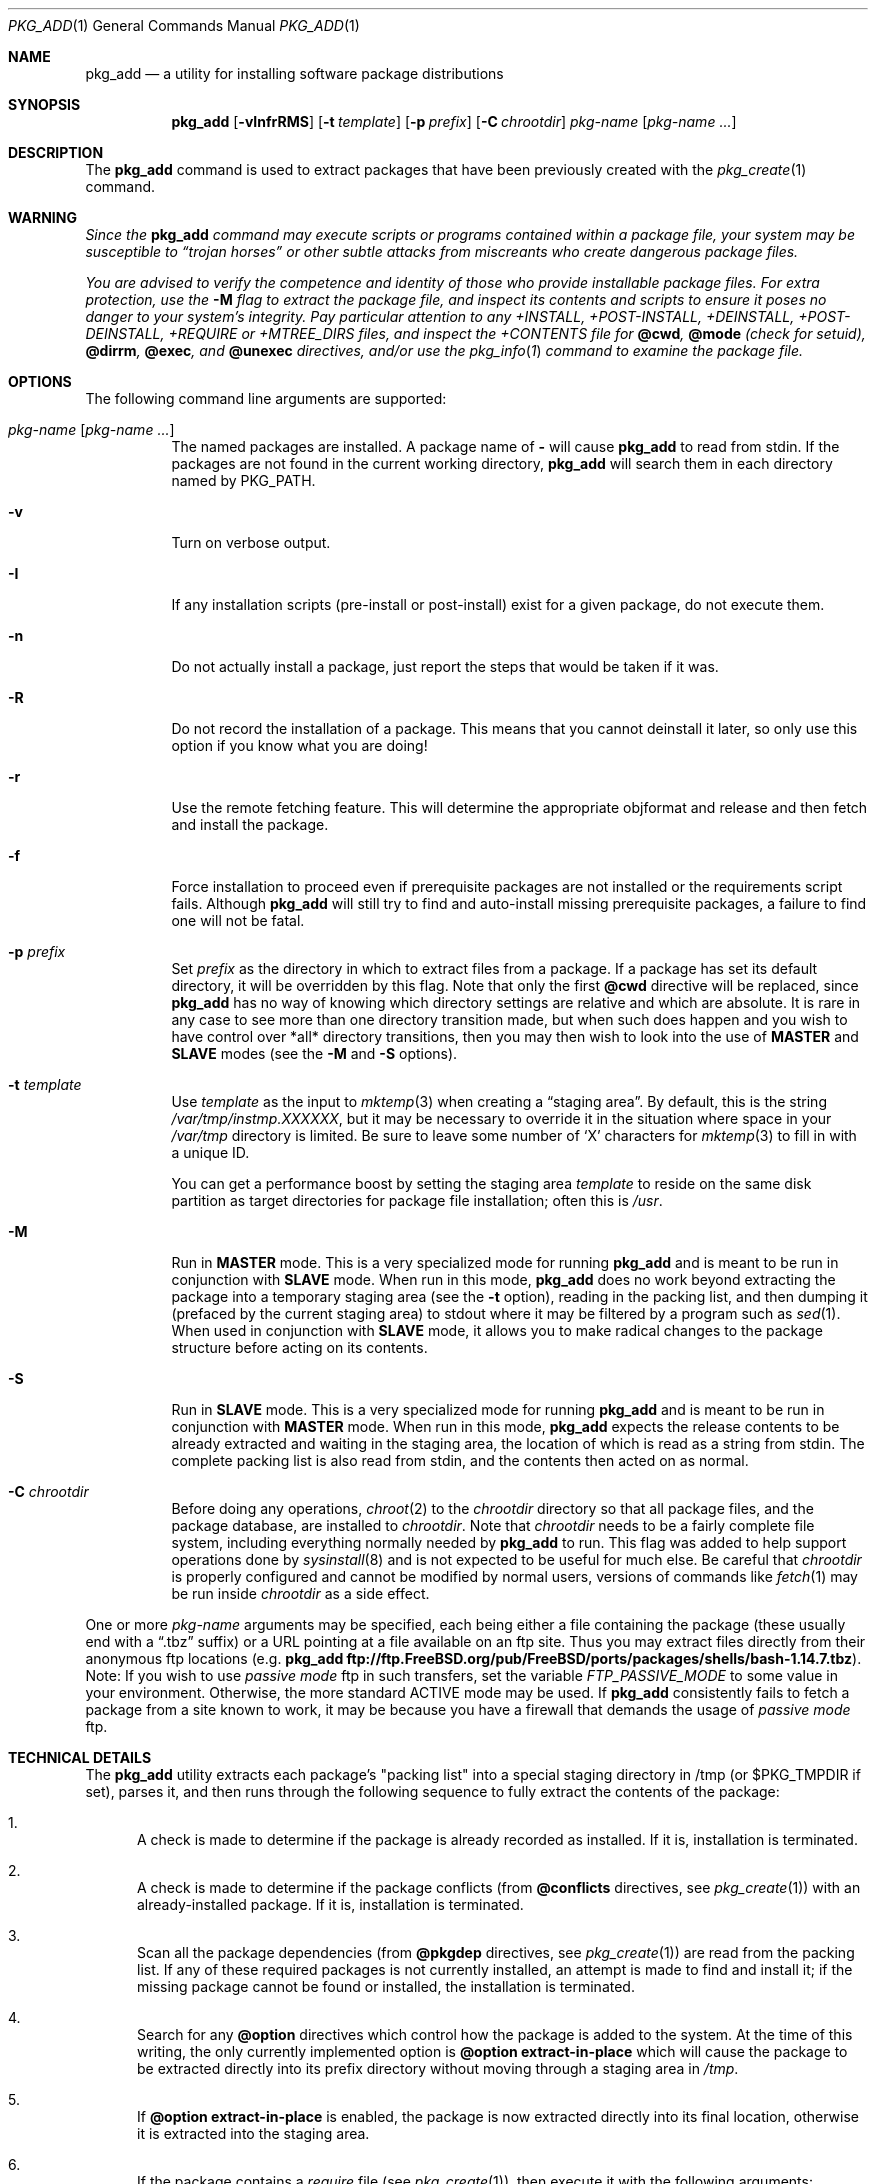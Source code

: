 .\"
.\" FreeBSD install - a package for the installation and maintainance
.\" of non-core utilities.
.\"
.\" Redistribution and use in source and binary forms, with or without
.\" modification, are permitted provided that the following conditions
.\" are met:
.\" 1. Redistributions of source code must retain the above copyright
.\"    notice, this list of conditions and the following disclaimer.
.\" 2. Redistributions in binary form must reproduce the above copyright
.\"    notice, this list of conditions and the following disclaimer in the
.\"    documentation and/or other materials provided with the distribution.
.\"
.\" Jordan K. Hubbard
.\"
.\" $FreeBSD: src/usr.sbin/pkg_install/add/pkg_add.1,v 1.66 2005/02/13 22:25:30 ru Exp $
.\" $DragonFly: src/usr.sbin/pkg_install/add/Attic/pkg_add.1,v 1.5 2005/03/08 19:11:30 joerg Exp $
.\"
.Dd March 1, 2004
.Dt PKG_ADD 1
.Os
.Sh NAME
.Nm pkg_add
.Nd a utility for installing software package distributions
.Sh SYNOPSIS
.Nm
.Op Fl vInfrRMS
.Op Fl t Ar template
.Op Fl p Ar prefix
.Op Fl C Ar chrootdir
.Ar pkg-name Op Ar pkg-name ...
.Sh DESCRIPTION
The
.Nm
command is used to extract packages that have been previously created
with the
.Xr pkg_create 1
command.
.Sh WARNING
.Bf -emphasis
Since the
.Nm
command may execute scripts or programs contained within a package file,
your system may be susceptible to
.Dq Em trojan horses
or other subtle
attacks from miscreants who create dangerous package files.
.Pp
You are advised to verify the competence and identity of those who
provide installable package files.
For extra protection, use the
.Fl M
flag to extract the package file, and inspect its contents and scripts to
ensure it poses no danger to your system's integrity.
Pay particular
attention to any +INSTALL, +POST-INSTALL, +DEINSTALL, +POST-DEINSTALL,
+REQUIRE or +MTREE_DIRS files, and inspect the +CONTENTS file for
.Cm @cwd ,
.Cm @mode
(check for setuid),
.Cm @dirrm ,
.Cm @exec ,
and
.Cm @unexec
directives, and/or use the
.Xr pkg_info 1
command to examine the package file.
.Ef
.Sh OPTIONS
The following command line arguments are supported:
.Bl -tag -width indent
.It Ar pkg-name Op Ar pkg-name ...
The named packages are installed.
A package name of
.Fl
will cause
.Nm
to read from stdin.
If the packages are not found in the current
working directory,
.Nm
will search them in each directory named by
.Ev PKG_PATH .
.It Fl v
Turn on verbose output.
.It Fl I
If any installation scripts (pre-install or post-install) exist for a given
package, do not execute them.
.It Fl n
Do not actually install a package, just report the steps that
would be taken if it was.
.It Fl R
Do not record the installation of a package.
This means
that you cannot deinstall it later, so only use this option if
you know what you are doing!
.It Fl r
Use the remote fetching feature.
This will determine the appropriate
objformat and release and then fetch and install the package.
.It Fl f
Force installation to proceed even if prerequisite packages are not
installed or the requirements script fails.
Although
.Nm
will still try to find and auto-install missing prerequisite packages,
a failure to find one will not be fatal.
.It Fl p Ar prefix
Set
.Ar prefix
as the directory in which to extract files from a package.
If a package has set its default directory, it will be overridden
by this flag.
Note that only the first
.Cm @cwd
directive will be replaced, since
.Nm
has no way of knowing which directory settings are relative and
which are absolute.
It is rare in any case to see more than one
directory transition made, but when such does happen and you wish
to have control over *all* directory transitions, then you
may then wish to look into the use of
.Cm MASTER
and
.Cm SLAVE
modes (see the
.Fl M
and
.Fl S
options).
.It Fl t Ar template
Use
.Ar template
as the input to
.Xr mktemp 3
when creating a
.Dq staging area .
By default, this is the string
.Pa /var/tmp/instmp.XXXXXX ,
but it may be necessary to override it in the situation where
space in your
.Pa /var/tmp
directory is limited.
Be sure to leave some number of `X' characters
for
.Xr mktemp 3
to fill in with a unique ID.
.Pp
You can get a performance boost by setting the staging area
.Ar template
to reside on the same disk partition as target directories for package
file installation; often this is
.Pa /usr .
.It Fl M
Run in
.Cm MASTER
mode.
This is a very specialized mode for running
.Nm
and is meant to be run in conjunction with
.Cm SLAVE
mode.
When run in this mode,
.Nm
does no work beyond extracting the package into a temporary staging
area (see the
.Fl t
option), reading in the packing list, and then dumping it (prefaced by
the current staging area) to stdout where it may be filtered by a
program such as
.Xr sed 1 .
When used in conjunction with
.Cm SLAVE
mode, it allows you to make radical changes to the package structure
before acting on its contents.
.It Fl S
Run in
.Cm SLAVE
mode.
This is a very specialized mode for running
.Nm
and is meant to be run in conjunction with
.Cm MASTER
mode.
When run in this mode,
.Nm
expects the release contents to be already extracted and waiting
in the staging area, the location of which is read as a string
from stdin.
The complete packing list is also read from stdin,
and the contents then acted on as normal.
.It Fl C Ar chrootdir
Before doing any operations,
.Xr chroot 2
to the
.Ar chrootdir
directory so that all package files, and the package database, are
installed to
.Ar chrootdir .
Note that
.Ar chrootdir
needs to be a fairly complete file system, including everything normally
needed by
.Nm
to run.
This flag was added to help support operations done by
.Xr sysinstall 8
and is not expected to be useful for much else.
Be careful that
.Ar chrootdir
is properly configured and cannot be modified by normal users,
versions of commands like
.Xr fetch 1
may be run inside
.Ar chrootdir
as a side effect.
.El
.Pp
One or more
.Ar pkg-name
arguments may be specified, each being either a file containing the
package (these usually end with a
.Dq .tbz
suffix) or a
URL pointing at a file available on an ftp site.
Thus you may
extract files directly from their anonymous ftp locations (e.g.\&
.Nm
.Li ftp://ftp.FreeBSD.org/pub/FreeBSD/ports/packages/shells/bash-1.14.7.tbz ) .
Note: If you wish to use
.Bf -emphasis
passive mode
.Ef
ftp in such transfers, set
the variable
.Bf -emphasis
FTP_PASSIVE_MODE
.Ef
to some value in your environment.
Otherwise, the more standard
ACTIVE mode may be used.
If
.Nm
consistently fails to fetch a package from a site known to work,
it may be because you have a firewall that demands the usage of
.Bf -emphasis
passive mode
.Ef
ftp.
.Sh TECHNICAL DETAILS
The
.Nm
utility extracts each package's "packing list" into a special staging
directory in /tmp (or $PKG_TMPDIR if set), parses it, and then runs
through the following sequence to fully extract the contents of the package:
.Bl -enum
.It
A check is made to determine if the package is already recorded as installed.
If it is, installation is terminated.
.It
A check is made to determine if the package conflicts (from
.Cm @conflicts
directives, see
.Xr pkg_create 1 )
with an already-installed package.
If it is, installation is terminated.
.It
Scan all the package dependencies (from
.Cm @pkgdep
directives, see
.Xr pkg_create 1 )
are read from the packing list.
If any of these required packages is not currently installed,
an attempt is made to find and install it;
if the missing package cannot be found or installed,
the installation is terminated.
.It
Search for any
.Cm @option
directives which control how the package is added to the system.
At the time of this writing, the only currently implemented option is
.Cm @option extract-in-place
which will cause the package to be extracted directly into its
prefix directory without moving through a staging area in
.Pa /tmp .
.It
If
.Cm @option extract-in-place
is enabled, the package is now extracted directly into its
final location, otherwise it is extracted into the staging area.
.It
If the package contains a
.Ar require
file (see
.Xr pkg_create 1 ) ,
then execute it with the following arguments:
.Bd -ragged -offset indent -compact
.Ar pkg-name
.Ar INSTALL
.Ed
where
.Ar pkg-name
is the name of the package in question and the
.Ar INSTALL
keyword denotes this as an installation requirements check (useful if
you want to have one script serving multiple functions).
.It
If a
.Ar pre-install
script exists for the package, it is then executed with the following
arguments:
.Bd -ragged -offset indent -compact
.Cm script
.Ar pkg-name
.Ar PRE-INSTALL
.Ed
.Pp
where
.Ar pkg-name
is the name of the package in question and
.Ar PRE-INSTALL
is a keyword denoting this as the preinstallation phase.
.Pp
.Sy Note :
The
.Ar PRE-INSTALL
keyword will not appear if separate scripts for pre-install and post-install
are given during package creation time (using the
.Fl i
and
.Fl I
flags to
.Xr pkg_create 1 ) .
.It
If
.Cm @option extract-in-place
is not used, then the packing list (this is the
.Pa +CONTENTS
file) is now used as a guide for moving (or copying, as necessary) files from
the staging area into their final locations.
.It
If the package contains an
.Ar mtreefile
file (see
.Xr pkg_create 1 ) ,
then mtree is invoked as:
.Bd -ragged -offset indent -compact
.Cm mtree
.Fl u
.Fl f
.Ar mtreefile
.Fl d
.Fl e
.Fl p
.Pa prefix
.Ed
where
.Pa prefix
is either the prefix specified with the
.Fl p
flag or, if no
.Fl p
flag was specified, the name of the first directory named by a
.Cm @cwd
directive within this package.
.It
If a
.Ar post-install
script exists for the package, it is then executed as
.Bd -ragged -offset indent -compact
.Cm script
.Ar pkg-name
.Ar POST-INSTALL
.Ed
where
.Ar pkg-name
is the name of the package in question and
.Ar POST-INSTALL
is a keyword denoting this as the post-installation phase.
.Pp
.Sy Note :
The
.Ar POST-INSTALL
keyword will not appear if separate scripts for pre-install and post-install
are given during package creation time (using the
.Fl i
and
.Fl I
flags to
.Xr pkg_create 1 ) .
.Pp
Reasoning behind passing keywords such as
.Ar POST-INSTALL
and
.Ar PRE-INSTALL
is that this allows you to write a single
.Ar install
script that does both
.Dq before and after
actions.
But, separating the
functionality is more advantageous and easier from a maintenance viewpoint.
.It
After installation is complete, a copy of the packing list,
.Ar deinstall
script, description, and display files are copied into
.Pa /var/db/pkg/<pkg-name>
for subsequent possible use by
.Xr pkg_delete 1 .
Any package dependencies are recorded in the other packages'
.Pa /var/db/pkg/<other-pkg>/+REQUIRED_BY
file
(if the environment variable PKG_DBDIR is set, this overrides the
.Pa /var/db/pkg/
path shown above).
.It
Finally, the staging area is deleted and the program terminates.
.El
.Pp
All the scripts are called with the environment variable
.Ev PKG_PREFIX
set to the installation prefix (see the
.Fl p
option above).
This allows a package author to write a script
that reliably performs some action on the directory where the package
is installed, even if the user might change it with the
.Fl p
flag to
.Cm pkg_add .
.Sh ENVIRONMENT
The value of the
.Ev PKG_PATH
is used if a given package cannot be found.
The environment variable
should be a series of entries separated by colons.
Each entry
consists of a directory name.
The current directory may be indicated
implicitly by an empty directory name, or explicitly by a single
period.
.Pp
The environment variable
.Ev PKG_DBDIR
specifies an alternative location for the installed package database,
default location is
.Pa /var/db/pkg .
.Pp
The environment variables
.Ev PKG_TMPDIR
and
.Ev TMPDIR ,
in that order, are taken to name temporary directories where
.Nm
will attempt to create its staging area in.
If these variables are not present or if the directories named lack
sufficient space, then
.Nm
will use the first of
.Pa /var/tmp ,
.Pa /tmp
or
.Pa /usr/tmp
with sufficient space.
.Pp
The environment variable
.Ev PACKAGEROOT
specifies an alternate location for
.Nm
to fetch from.
The fetch URL is built using this environment variable and the automatic
directory logic that
.Nm
uses when the
.Fl r
option is invoked.
An example setting would be
.Qq Li ftp://ftp3.FreeBSD.org .
.Pp
The environment variable
.Ev PACKAGESITE
specifies an alternate location for
.Nm
to fetch from.
This variable subverts the automatic directory logic
that
.Nm
uses when the
.Fl r
option is invoked.
Thus it should be a complete URL to the remote package file(s).
.Sh FILES
.Bl -tag -width /var/db/pkg -compact
.It Pa /var/tmp
Temporary directory for creating the staging area, if environmental variables
.Ev PKG_TMPDIR
or
.Ev TMPDIR
do not point to a suitable directory.
.It Pa /tmp
Next choice if
.Pa /var/tmp
does not exist or has insufficient space.
.It Pa /usr/tmp
Last choice if
.Pa /var/tmp
and
.Pa /tmp
are not suitable for creating the staging area.
.It Pa /var/db/pkg
Default location of the installed package database.
.El
.Sh SEE ALSO
.Xr pkg_create 1 ,
.Xr pkg_delete 1 ,
.Xr pkg_info 1 ,
.Xr pkg_version 1 ,
.Xr mktemp 3 ,
.Xr sysconf 3 ,
.Xr mtree 8
.Sh AUTHORS
.An Jordan Hubbard
.Sh CONTRIBUTORS
.An John Kohl Aq jtk@rational.com
.Sh BUGS
Hard links between files in a distribution are only preserved if either
(1) the staging area is on the same file system as the target directory of
all the links to the file, or (2) all the links to the file are bracketed by
.Cm @cwd
directives in the contents file,
.Em and
the link names are extracted with a single
.Cm tar
command (not split between
invocations due to exec argument-space limitations--this depends on the
value returned by
.Fn sysconf _SC_ARG_MAX ) .
.Pp
Sure to be others.
